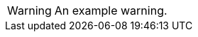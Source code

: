 // SBTal AsciiDoc documentation admonition store: warnings

// tag::example[]
[WARNING]
====
An example warning.
====
// end::example[]